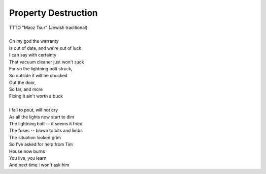 Property Destruction
--------------------

| TTTO "Maoz Tsur" (Jewish traditional)
| 
| Oh my god the warranty
| Is out of date, and we're out of luck
| I can say with certainty
| That vacuum cleaner just won't suck
| For so the lightning bolt struck,
| So outside it will be chucked
| Out the door,
| So far, and more
| Fixing it ain't worth a buck
| 
| I fail to pout, will not cry
| As all the lights now start to dim
| The lightning bolt -- it seems it fried
| The fuses -- blown to bits and limbs
| The situation looked grim
| So I've asked for help from Tim
| House now burns
| You live, you learn
| And next time I won't ask him
